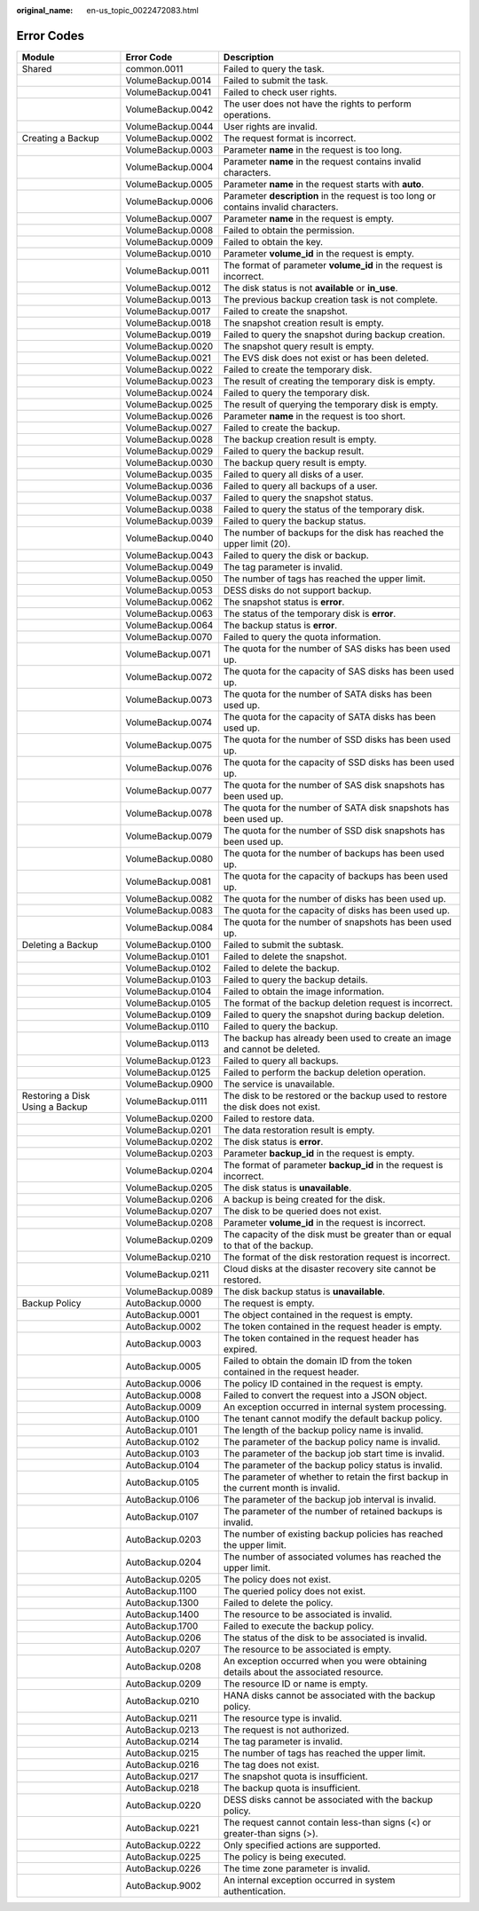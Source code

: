 :original_name: en-us_topic_0022472083.html

.. _en-us_topic_0022472083:

Error Codes
===========

+---------------------------------+-------------------+--------------------------------------------------------------------------------------+
| Module                          | Error Code        | Description                                                                          |
+=================================+===================+======================================================================================+
| Shared                          | common.0011       | Failed to query the task.                                                            |
+---------------------------------+-------------------+--------------------------------------------------------------------------------------+
|                                 | VolumeBackup.0014 | Failed to submit the task.                                                           |
+---------------------------------+-------------------+--------------------------------------------------------------------------------------+
|                                 | VolumeBackup.0041 | Failed to check user rights.                                                         |
+---------------------------------+-------------------+--------------------------------------------------------------------------------------+
|                                 | VolumeBackup.0042 | The user does not have the rights to perform operations.                             |
+---------------------------------+-------------------+--------------------------------------------------------------------------------------+
|                                 | VolumeBackup.0044 | User rights are invalid.                                                             |
+---------------------------------+-------------------+--------------------------------------------------------------------------------------+
| Creating a Backup               | VolumeBackup.0002 | The request format is incorrect.                                                     |
+---------------------------------+-------------------+--------------------------------------------------------------------------------------+
|                                 | VolumeBackup.0003 | Parameter **name** in the request is too long.                                       |
+---------------------------------+-------------------+--------------------------------------------------------------------------------------+
|                                 | VolumeBackup.0004 | Parameter **name** in the request contains invalid characters.                       |
+---------------------------------+-------------------+--------------------------------------------------------------------------------------+
|                                 | VolumeBackup.0005 | Parameter **name** in the request starts with **auto**.                              |
+---------------------------------+-------------------+--------------------------------------------------------------------------------------+
|                                 | VolumeBackup.0006 | Parameter **description** in the request is too long or contains invalid characters. |
+---------------------------------+-------------------+--------------------------------------------------------------------------------------+
|                                 | VolumeBackup.0007 | Parameter **name** in the request is empty.                                          |
+---------------------------------+-------------------+--------------------------------------------------------------------------------------+
|                                 | VolumeBackup.0008 | Failed to obtain the permission.                                                     |
+---------------------------------+-------------------+--------------------------------------------------------------------------------------+
|                                 | VolumeBackup.0009 | Failed to obtain the key.                                                            |
+---------------------------------+-------------------+--------------------------------------------------------------------------------------+
|                                 | VolumeBackup.0010 | Parameter **volume_id** in the request is empty.                                     |
+---------------------------------+-------------------+--------------------------------------------------------------------------------------+
|                                 | VolumeBackup.0011 | The format of parameter **volume_id** in the request is incorrect.                   |
+---------------------------------+-------------------+--------------------------------------------------------------------------------------+
|                                 | VolumeBackup.0012 | The disk status is not **available** or **in_use**.                                  |
+---------------------------------+-------------------+--------------------------------------------------------------------------------------+
|                                 | VolumeBackup.0013 | The previous backup creation task is not complete.                                   |
+---------------------------------+-------------------+--------------------------------------------------------------------------------------+
|                                 | VolumeBackup.0017 | Failed to create the snapshot.                                                       |
+---------------------------------+-------------------+--------------------------------------------------------------------------------------+
|                                 | VolumeBackup.0018 | The snapshot creation result is empty.                                               |
+---------------------------------+-------------------+--------------------------------------------------------------------------------------+
|                                 | VolumeBackup.0019 | Failed to query the snapshot during backup creation.                                 |
+---------------------------------+-------------------+--------------------------------------------------------------------------------------+
|                                 | VolumeBackup.0020 | The snapshot query result is empty.                                                  |
+---------------------------------+-------------------+--------------------------------------------------------------------------------------+
|                                 | VolumeBackup.0021 | The EVS disk does not exist or has been deleted.                                     |
+---------------------------------+-------------------+--------------------------------------------------------------------------------------+
|                                 | VolumeBackup.0022 | Failed to create the temporary disk.                                                 |
+---------------------------------+-------------------+--------------------------------------------------------------------------------------+
|                                 | VolumeBackup.0023 | The result of creating the temporary disk is empty.                                  |
+---------------------------------+-------------------+--------------------------------------------------------------------------------------+
|                                 | VolumeBackup.0024 | Failed to query the temporary disk.                                                  |
+---------------------------------+-------------------+--------------------------------------------------------------------------------------+
|                                 | VolumeBackup.0025 | The result of querying the temporary disk is empty.                                  |
+---------------------------------+-------------------+--------------------------------------------------------------------------------------+
|                                 | VolumeBackup.0026 | Parameter **name** in the request is too short.                                      |
+---------------------------------+-------------------+--------------------------------------------------------------------------------------+
|                                 | VolumeBackup.0027 | Failed to create the backup.                                                         |
+---------------------------------+-------------------+--------------------------------------------------------------------------------------+
|                                 | VolumeBackup.0028 | The backup creation result is empty.                                                 |
+---------------------------------+-------------------+--------------------------------------------------------------------------------------+
|                                 | VolumeBackup.0029 | Failed to query the backup result.                                                   |
+---------------------------------+-------------------+--------------------------------------------------------------------------------------+
|                                 | VolumeBackup.0030 | The backup query result is empty.                                                    |
+---------------------------------+-------------------+--------------------------------------------------------------------------------------+
|                                 | VolumeBackup.0035 | Failed to query all disks of a user.                                                 |
+---------------------------------+-------------------+--------------------------------------------------------------------------------------+
|                                 | VolumeBackup.0036 | Failed to query all backups of a user.                                               |
+---------------------------------+-------------------+--------------------------------------------------------------------------------------+
|                                 | VolumeBackup.0037 | Failed to query the snapshot status.                                                 |
+---------------------------------+-------------------+--------------------------------------------------------------------------------------+
|                                 | VolumeBackup.0038 | Failed to query the status of the temporary disk.                                    |
+---------------------------------+-------------------+--------------------------------------------------------------------------------------+
|                                 | VolumeBackup.0039 | Failed to query the backup status.                                                   |
+---------------------------------+-------------------+--------------------------------------------------------------------------------------+
|                                 | VolumeBackup.0040 | The number of backups for the disk has reached the upper limit (20).                 |
+---------------------------------+-------------------+--------------------------------------------------------------------------------------+
|                                 | VolumeBackup.0043 | Failed to query the disk or backup.                                                  |
+---------------------------------+-------------------+--------------------------------------------------------------------------------------+
|                                 | VolumeBackup.0049 | The tag parameter is invalid.                                                        |
+---------------------------------+-------------------+--------------------------------------------------------------------------------------+
|                                 | VolumeBackup.0050 | The number of tags has reached the upper limit.                                      |
+---------------------------------+-------------------+--------------------------------------------------------------------------------------+
|                                 | VolumeBackup.0053 | DESS disks do not support backup.                                                    |
+---------------------------------+-------------------+--------------------------------------------------------------------------------------+
|                                 | VolumeBackup.0062 | The snapshot status is **error**.                                                    |
+---------------------------------+-------------------+--------------------------------------------------------------------------------------+
|                                 | VolumeBackup.0063 | The status of the temporary disk is **error**.                                       |
+---------------------------------+-------------------+--------------------------------------------------------------------------------------+
|                                 | VolumeBackup.0064 | The backup status is **error**.                                                      |
+---------------------------------+-------------------+--------------------------------------------------------------------------------------+
|                                 | VolumeBackup.0070 | Failed to query the quota information.                                               |
+---------------------------------+-------------------+--------------------------------------------------------------------------------------+
|                                 | VolumeBackup.0071 | The quota for the number of SAS disks has been used up.                              |
+---------------------------------+-------------------+--------------------------------------------------------------------------------------+
|                                 | VolumeBackup.0072 | The quota for the capacity of SAS disks has been used up.                            |
+---------------------------------+-------------------+--------------------------------------------------------------------------------------+
|                                 | VolumeBackup.0073 | The quota for the number of SATA disks has been used up.                             |
+---------------------------------+-------------------+--------------------------------------------------------------------------------------+
|                                 | VolumeBackup.0074 | The quota for the capacity of SATA disks has been used up.                           |
+---------------------------------+-------------------+--------------------------------------------------------------------------------------+
|                                 | VolumeBackup.0075 | The quota for the number of SSD disks has been used up.                              |
+---------------------------------+-------------------+--------------------------------------------------------------------------------------+
|                                 | VolumeBackup.0076 | The quota for the capacity of SSD disks has been used up.                            |
+---------------------------------+-------------------+--------------------------------------------------------------------------------------+
|                                 | VolumeBackup.0077 | The quota for the number of SAS disk snapshots has been used up.                     |
+---------------------------------+-------------------+--------------------------------------------------------------------------------------+
|                                 | VolumeBackup.0078 | The quota for the number of SATA disk snapshots has been used up.                    |
+---------------------------------+-------------------+--------------------------------------------------------------------------------------+
|                                 | VolumeBackup.0079 | The quota for the number of SSD disk snapshots has been used up.                     |
+---------------------------------+-------------------+--------------------------------------------------------------------------------------+
|                                 | VolumeBackup.0080 | The quota for the number of backups has been used up.                                |
+---------------------------------+-------------------+--------------------------------------------------------------------------------------+
|                                 | VolumeBackup.0081 | The quota for the capacity of backups has been used up.                              |
+---------------------------------+-------------------+--------------------------------------------------------------------------------------+
|                                 | VolumeBackup.0082 | The quota for the number of disks has been used up.                                  |
+---------------------------------+-------------------+--------------------------------------------------------------------------------------+
|                                 | VolumeBackup.0083 | The quota for the capacity of disks has been used up.                                |
+---------------------------------+-------------------+--------------------------------------------------------------------------------------+
|                                 | VolumeBackup.0084 | The quota for the number of snapshots has been used up.                              |
+---------------------------------+-------------------+--------------------------------------------------------------------------------------+
| Deleting a Backup               | VolumeBackup.0100 | Failed to submit the subtask.                                                        |
+---------------------------------+-------------------+--------------------------------------------------------------------------------------+
|                                 | VolumeBackup.0101 | Failed to delete the snapshot.                                                       |
+---------------------------------+-------------------+--------------------------------------------------------------------------------------+
|                                 | VolumeBackup.0102 | Failed to delete the backup.                                                         |
+---------------------------------+-------------------+--------------------------------------------------------------------------------------+
|                                 | VolumeBackup.0103 | Failed to query the backup details.                                                  |
+---------------------------------+-------------------+--------------------------------------------------------------------------------------+
|                                 | VolumeBackup.0104 | Failed to obtain the image information.                                              |
+---------------------------------+-------------------+--------------------------------------------------------------------------------------+
|                                 | VolumeBackup.0105 | The format of the backup deletion request is incorrect.                              |
+---------------------------------+-------------------+--------------------------------------------------------------------------------------+
|                                 | VolumeBackup.0109 | Failed to query the snapshot during backup deletion.                                 |
+---------------------------------+-------------------+--------------------------------------------------------------------------------------+
|                                 | VolumeBackup.0110 | Failed to query the backup.                                                          |
+---------------------------------+-------------------+--------------------------------------------------------------------------------------+
|                                 | VolumeBackup.0113 | The backup has already been used to create an image and cannot be deleted.           |
+---------------------------------+-------------------+--------------------------------------------------------------------------------------+
|                                 | VolumeBackup.0123 | Failed to query all backups.                                                         |
+---------------------------------+-------------------+--------------------------------------------------------------------------------------+
|                                 | VolumeBackup.0125 | Failed to perform the backup deletion operation.                                     |
+---------------------------------+-------------------+--------------------------------------------------------------------------------------+
|                                 | VolumeBackup.0900 | The service is unavailable.                                                          |
+---------------------------------+-------------------+--------------------------------------------------------------------------------------+
| Restoring a Disk Using a Backup | VolumeBackup.0111 | The disk to be restored or the backup used to restore the disk does not exist.       |
+---------------------------------+-------------------+--------------------------------------------------------------------------------------+
|                                 | VolumeBackup.0200 | Failed to restore data.                                                              |
+---------------------------------+-------------------+--------------------------------------------------------------------------------------+
|                                 | VolumeBackup.0201 | The data restoration result is empty.                                                |
+---------------------------------+-------------------+--------------------------------------------------------------------------------------+
|                                 | VolumeBackup.0202 | The disk status is **error**.                                                        |
+---------------------------------+-------------------+--------------------------------------------------------------------------------------+
|                                 | VolumeBackup.0203 | Parameter **backup_id** in the request is empty.                                     |
+---------------------------------+-------------------+--------------------------------------------------------------------------------------+
|                                 | VolumeBackup.0204 | The format of parameter **backup_id** in the request is incorrect.                   |
+---------------------------------+-------------------+--------------------------------------------------------------------------------------+
|                                 | VolumeBackup.0205 | The disk status is **unavailable**.                                                  |
+---------------------------------+-------------------+--------------------------------------------------------------------------------------+
|                                 | VolumeBackup.0206 | A backup is being created for the disk.                                              |
+---------------------------------+-------------------+--------------------------------------------------------------------------------------+
|                                 | VolumeBackup.0207 | The disk to be queried does not exist.                                               |
+---------------------------------+-------------------+--------------------------------------------------------------------------------------+
|                                 | VolumeBackup.0208 | Parameter **volume_id** in the request is incorrect.                                 |
+---------------------------------+-------------------+--------------------------------------------------------------------------------------+
|                                 | VolumeBackup.0209 | The capacity of the disk must be greater than or equal to that of the backup.        |
+---------------------------------+-------------------+--------------------------------------------------------------------------------------+
|                                 | VolumeBackup.0210 | The format of the disk restoration request is incorrect.                             |
+---------------------------------+-------------------+--------------------------------------------------------------------------------------+
|                                 | VolumeBackup.0211 | Cloud disks at the disaster recovery site cannot be restored.                        |
+---------------------------------+-------------------+--------------------------------------------------------------------------------------+
|                                 | VolumeBackup.0089 | The disk backup status is **unavailable**.                                           |
+---------------------------------+-------------------+--------------------------------------------------------------------------------------+
| Backup Policy                   | AutoBackup.0000   | The request is empty.                                                                |
+---------------------------------+-------------------+--------------------------------------------------------------------------------------+
|                                 | AutoBackup.0001   | The object contained in the request is empty.                                        |
+---------------------------------+-------------------+--------------------------------------------------------------------------------------+
|                                 | AutoBackup.0002   | The token contained in the request header is empty.                                  |
+---------------------------------+-------------------+--------------------------------------------------------------------------------------+
|                                 | AutoBackup.0003   | The token contained in the request header has expired.                               |
+---------------------------------+-------------------+--------------------------------------------------------------------------------------+
|                                 | AutoBackup.0005   | Failed to obtain the domain ID from the token contained in the request header.       |
+---------------------------------+-------------------+--------------------------------------------------------------------------------------+
|                                 | AutoBackup.0006   | The policy ID contained in the request is empty.                                     |
+---------------------------------+-------------------+--------------------------------------------------------------------------------------+
|                                 | AutoBackup.0008   | Failed to convert the request into a JSON object.                                    |
+---------------------------------+-------------------+--------------------------------------------------------------------------------------+
|                                 | AutoBackup.0009   | An exception occurred in internal system processing.                                 |
+---------------------------------+-------------------+--------------------------------------------------------------------------------------+
|                                 | AutoBackup.0100   | The tenant cannot modify the default backup policy.                                  |
+---------------------------------+-------------------+--------------------------------------------------------------------------------------+
|                                 | AutoBackup.0101   | The length of the backup policy name is invalid.                                     |
+---------------------------------+-------------------+--------------------------------------------------------------------------------------+
|                                 | AutoBackup.0102   | The parameter of the backup policy name is invalid.                                  |
+---------------------------------+-------------------+--------------------------------------------------------------------------------------+
|                                 | AutoBackup.0103   | The parameter of the backup job start time is invalid.                               |
+---------------------------------+-------------------+--------------------------------------------------------------------------------------+
|                                 | AutoBackup.0104   | The parameter of the backup policy status is invalid.                                |
+---------------------------------+-------------------+--------------------------------------------------------------------------------------+
|                                 | AutoBackup.0105   | The parameter of whether to retain the first backup in the current month is invalid. |
+---------------------------------+-------------------+--------------------------------------------------------------------------------------+
|                                 | AutoBackup.0106   | The parameter of the backup job interval is invalid.                                 |
+---------------------------------+-------------------+--------------------------------------------------------------------------------------+
|                                 | AutoBackup.0107   | The parameter of the number of retained backups is invalid.                          |
+---------------------------------+-------------------+--------------------------------------------------------------------------------------+
|                                 | AutoBackup.0203   | The number of existing backup policies has reached the upper limit.                  |
+---------------------------------+-------------------+--------------------------------------------------------------------------------------+
|                                 | AutoBackup.0204   | The number of associated volumes has reached the upper limit.                        |
+---------------------------------+-------------------+--------------------------------------------------------------------------------------+
|                                 | AutoBackup.0205   | The policy does not exist.                                                           |
+---------------------------------+-------------------+--------------------------------------------------------------------------------------+
|                                 | AutoBackup.1100   | The queried policy does not exist.                                                   |
+---------------------------------+-------------------+--------------------------------------------------------------------------------------+
|                                 | AutoBackup.1300   | Failed to delete the policy.                                                         |
+---------------------------------+-------------------+--------------------------------------------------------------------------------------+
|                                 | AutoBackup.1400   | The resource to be associated is invalid.                                            |
+---------------------------------+-------------------+--------------------------------------------------------------------------------------+
|                                 | AutoBackup.1700   | Failed to execute the backup policy.                                                 |
+---------------------------------+-------------------+--------------------------------------------------------------------------------------+
|                                 | AutoBackup.0206   | The status of the disk to be associated is invalid.                                  |
+---------------------------------+-------------------+--------------------------------------------------------------------------------------+
|                                 | AutoBackup.0207   | The resource to be associated is empty.                                              |
+---------------------------------+-------------------+--------------------------------------------------------------------------------------+
|                                 | AutoBackup.0208   | An exception occurred when you were obtaining details about the associated resource. |
+---------------------------------+-------------------+--------------------------------------------------------------------------------------+
|                                 | AutoBackup.0209   | The resource ID or name is empty.                                                    |
+---------------------------------+-------------------+--------------------------------------------------------------------------------------+
|                                 | AutoBackup.0210   | HANA disks cannot be associated with the backup policy.                              |
+---------------------------------+-------------------+--------------------------------------------------------------------------------------+
|                                 | AutoBackup.0211   | The resource type is invalid.                                                        |
+---------------------------------+-------------------+--------------------------------------------------------------------------------------+
|                                 | AutoBackup.0213   | The request is not authorized.                                                       |
+---------------------------------+-------------------+--------------------------------------------------------------------------------------+
|                                 | AutoBackup.0214   | The tag parameter is invalid.                                                        |
+---------------------------------+-------------------+--------------------------------------------------------------------------------------+
|                                 | AutoBackup.0215   | The number of tags has reached the upper limit.                                      |
+---------------------------------+-------------------+--------------------------------------------------------------------------------------+
|                                 | AutoBackup.0216   | The tag does not exist.                                                              |
+---------------------------------+-------------------+--------------------------------------------------------------------------------------+
|                                 | AutoBackup.0217   | The snapshot quota is insufficient.                                                  |
+---------------------------------+-------------------+--------------------------------------------------------------------------------------+
|                                 | AutoBackup.0218   | The backup quota is insufficient.                                                    |
+---------------------------------+-------------------+--------------------------------------------------------------------------------------+
|                                 | AutoBackup.0220   | DESS disks cannot be associated with the backup policy.                              |
+---------------------------------+-------------------+--------------------------------------------------------------------------------------+
|                                 | AutoBackup.0221   | The request cannot contain less-than signs (<) or greater-than signs (>).            |
+---------------------------------+-------------------+--------------------------------------------------------------------------------------+
|                                 | AutoBackup.0222   | Only specified actions are supported.                                                |
+---------------------------------+-------------------+--------------------------------------------------------------------------------------+
|                                 | AutoBackup.0225   | The policy is being executed.                                                        |
+---------------------------------+-------------------+--------------------------------------------------------------------------------------+
|                                 | AutoBackup.0226   | The time zone parameter is invalid.                                                  |
+---------------------------------+-------------------+--------------------------------------------------------------------------------------+
|                                 | AutoBackup.9002   | An internal exception occurred in system authentication.                             |
+---------------------------------+-------------------+--------------------------------------------------------------------------------------+
